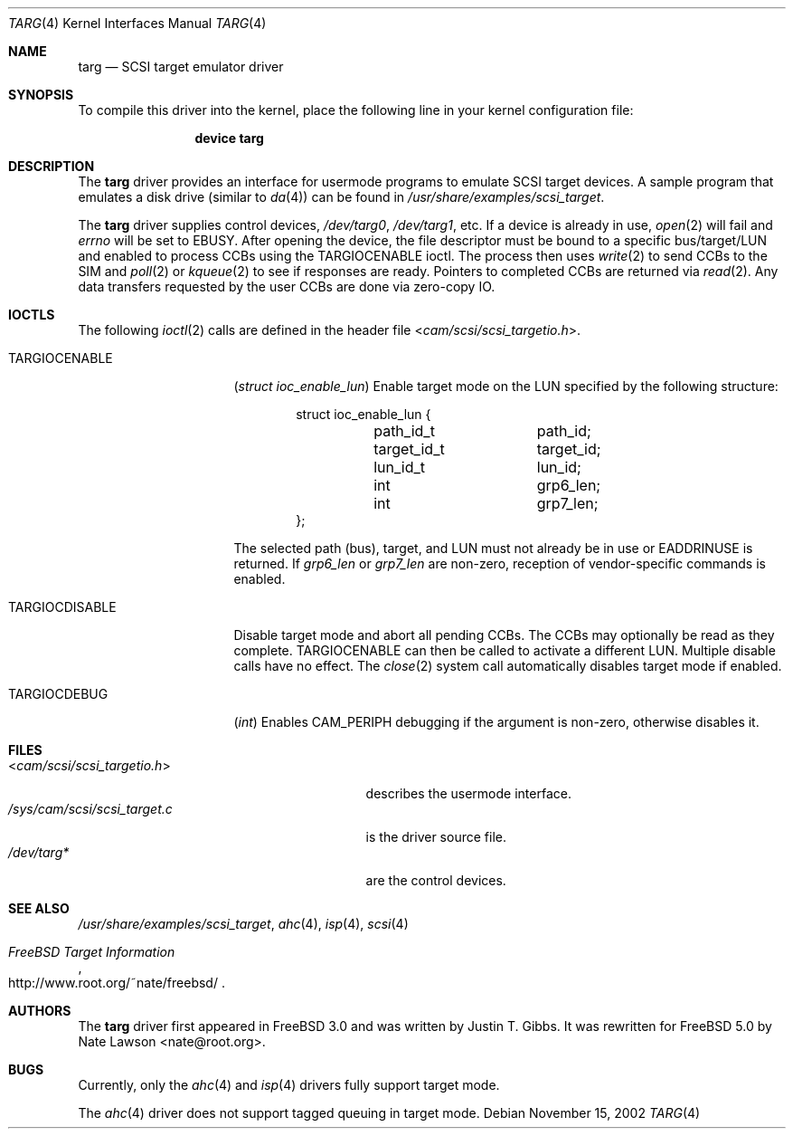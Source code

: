 .\" Copyright (c) 2002
.\"	Nate Lawson.  All rights reserved.
.\"
.\" Redistribution and use in source and binary forms, with or without
.\" modification, are permitted provided that the following conditions
.\" are met:
.\" 1. Redistributions of source code must retain the above copyright
.\"    notice, this list of conditions and the following disclaimer.
.\" 2. Neither the name of the author nor the names of any co-contributors
.\"    may be used to endorse or promote products derived from this software
.\"    without specific prior written permission.
.\"
.\" THIS SOFTWARE IS PROVIDED BY Nate Lawson AND CONTRIBUTORS ``AS IS'' AND
.\" ANY EXPRESS OR IMPLIED WARRANTIES, INCLUDING, BUT NOT LIMITED TO, THE
.\" IMPLIED WARRANTIES OF MERCHANTABILITY AND FITNESS FOR A PARTICULAR PURPOSE
.\" ARE DISCLAIMED.  IN NO EVENT SHALL THE AUTHOR OR CONTRIBUTORS BE LIABLE
.\" FOR ANY DIRECT, INDIRECT, INCIDENTAL, SPECIAL, EXEMPLARY, OR CONSEQUENTIAL
.\" DAMAGES (INCLUDING, BUT NOT LIMITED TO, PROCUREMENT OF SUBSTITUTE GOODS
.\" OR SERVICES; LOSS OF USE, DATA, OR PROFITS; OR BUSINESS INTERRUPTION)
.\" HOWEVER CAUSED AND ON ANY THEORY OF LIABILITY, WHETHER IN CONTRACT, STRICT
.\" LIABILITY, OR TORT (INCLUDING NEGLIGENCE OR OTHERWISE) ARISING IN ANY WAY
.\" OUT OF THE USE OF THIS SOFTWARE, EVEN IF ADVISED OF THE POSSIBILITY OF
.\" SUCH DAMAGE.
.\"
.\" $FreeBSD: src/share/man/man4/targ.4,v 1.6.22.2.2.1 2009/10/25 01:10:29 kensmith Exp $
.\"
.Dd November 15, 2002
.Dt TARG 4
.Os
.Sh NAME
.Nm targ
.Nd SCSI target emulator driver
.Sh SYNOPSIS
To compile this driver into the kernel,
place the following line in your
kernel configuration file:
.Bd -ragged -offset indent
.Cd "device targ"
.Ed
.Sh DESCRIPTION
The
.Nm
driver provides an interface for usermode programs to emulate SCSI target
devices.
A sample program that emulates a disk drive (similar to
.Xr da 4 )
can be found in
.Pa /usr/share/examples/scsi_target .
.Pp
The
.Nm
driver supplies control devices,
.Pa /dev/targ0 ,
.Pa /dev/targ1 ,
etc.
If a device is already in use,
.Xr open 2
will fail and
.Va errno
will be set to
.Er EBUSY .
After opening the device, the file descriptor must be bound to a
specific bus/target/LUN and enabled to process CCBs using the
.Dv TARGIOCENABLE
ioctl.
The process then uses
.Xr write 2
to send CCBs to the SIM and
.Xr poll 2
or
.Xr kqueue 2
to see if responses are ready.
Pointers to completed CCBs are returned via
.Xr read 2 .
Any data transfers requested by the user CCBs are done via zero-copy IO.
.Sh IOCTLS
The following
.Xr ioctl 2
calls are defined in the header file
.In cam/scsi/scsi_targetio.h .
.Bl -tag -width ".Dv TARGIOCDISABLE"
.It Dv TARGIOCENABLE
.Pq Vt "struct ioc_enable_lun"
Enable target mode on the LUN specified by the following structure:
.Bd -literal -offset indent
struct ioc_enable_lun {
	path_id_t	path_id;
	target_id_t	target_id;
	lun_id_t	lun_id;
	int		grp6_len;
	int		grp7_len;
};
.Ed
.Pp
The selected path (bus), target, and LUN must not already be in use or
.Er EADDRINUSE
is returned.
If
.Va grp6_len
or
.Va grp7_len
are non-zero, reception of vendor-specific commands
is enabled.
.It Dv TARGIOCDISABLE
Disable target mode and abort all pending CCBs.
The CCBs may optionally be read as they complete.
.Dv TARGIOCENABLE
can then be called to activate a different LUN.
Multiple disable calls have no effect.
The
.Xr close 2
system call automatically disables target mode if enabled.
.It Dv TARGIOCDEBUG
.Pq Vt int
Enables
.Dv CAM_PERIPH
debugging if the argument is non-zero, otherwise disables
it.
.El
.Sh FILES
.Bl -tag -width ".Pa /sys/cam/scsi/scsi_target.c" -compact
.It In cam/scsi/scsi_targetio.h
describes the usermode interface.
.It Pa /sys/cam/scsi/scsi_target.c
is the driver source file.
.It Pa /dev/targ*
are the control devices.
.El
.Sh SEE ALSO
.Pa /usr/share/examples/scsi_target ,
.Xr ahc 4 ,
.Xr isp 4 ,
.Xr scsi 4
.Rs
.%T "FreeBSD Target Information"
.%O http://www.root.org/~nate/freebsd/
.Re
.Sh AUTHORS
.An -nosplit
The
.Nm
driver first appeared in
.Fx 3.0
and was written by
.An Justin T. Gibbs .
It was rewritten
for
.Fx 5.0
by
.An Nate Lawson Aq nate@root.org .
.Sh BUGS
Currently, only the
.Xr ahc 4
and
.Xr isp 4
drivers fully support target mode.
.Pp
The
.Xr ahc 4
driver does not support tagged queuing in target mode.
